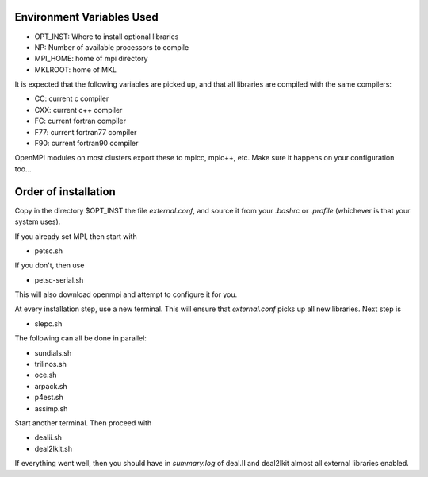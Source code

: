 Environment Variables Used
==========================

- OPT_INST: Where to install optional libraries
- NP: Number of available processors to compile
- MPI_HOME: home of mpi directory
- MKLROOT: home of MKL

It is expected that the following variables are picked up, and that 
all libraries are compiled with the same compilers:

- CC: current c compiler
- CXX: current c++ compiler
- FC: current fortran compiler
- F77: current fortran77 compiler
- F90: current fortran90 compiler

OpenMPI modules on most clusters export these to mpicc, mpic++, etc. Make
sure it happens on your configuration too...

Order of installation
=====================

Copy in the directory $OPT_INST the file `external.conf`, and source it from 
your `.bashrc` or `.profile` (whichever is that your system uses).

If you already set MPI, then start with 

- petsc.sh

If you don't, then use 

- petsc-serial.sh

This will also download openmpi and attempt to configure it for you.

At every installation step, use a new terminal. This will ensure that `external.conf`
picks up all new libraries. Next step is 

- slepc.sh

The following can all be done in parallel:

- sundials.sh
- trilinos.sh
- oce.sh
- arpack.sh
- p4est.sh
- assimp.sh

Start another terminal. Then proceed with 

- dealii.sh
- deal2lkit.sh

If everything went well, then you should have in `summary.log` of deal.II and deal2lkit
almost all external libraries enabled.
